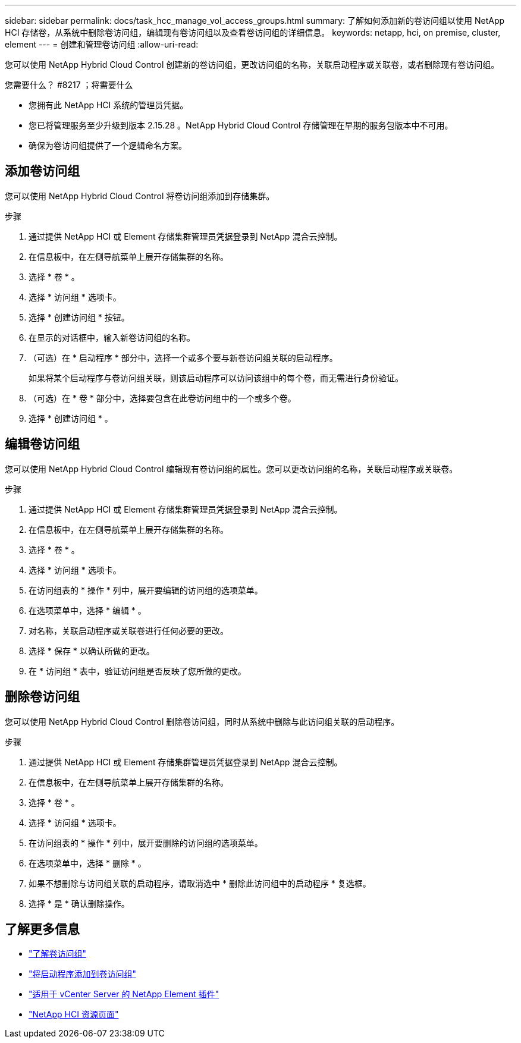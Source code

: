 ---
sidebar: sidebar 
permalink: docs/task_hcc_manage_vol_access_groups.html 
summary: 了解如何添加新的卷访问组以使用 NetApp HCI 存储卷，从系统中删除卷访问组，编辑现有卷访问组以及查看卷访问组的详细信息。 
keywords: netapp, hci, on premise, cluster, element 
---
= 创建和管理卷访问组
:allow-uri-read: 


[role="lead"]
您可以使用 NetApp Hybrid Cloud Control 创建新的卷访问组，更改访问组的名称，关联启动程序或关联卷，或者删除现有卷访问组。

.您需要什么？ #8217 ；将需要什么
* 您拥有此 NetApp HCI 系统的管理员凭据。
* 您已将管理服务至少升级到版本 2.15.28 。NetApp Hybrid Cloud Control 存储管理在早期的服务包版本中不可用。
* 确保为卷访问组提供了一个逻辑命名方案。




== 添加卷访问组

您可以使用 NetApp Hybrid Cloud Control 将卷访问组添加到存储集群。

.步骤
. 通过提供 NetApp HCI 或 Element 存储集群管理员凭据登录到 NetApp 混合云控制。
. 在信息板中，在左侧导航菜单上展开存储集群的名称。
. 选择 * 卷 * 。
. 选择 * 访问组 * 选项卡。
. 选择 * 创建访问组 * 按钮。
. 在显示的对话框中，输入新卷访问组的名称。
. （可选）在 * 启动程序 * 部分中，选择一个或多个要与新卷访问组关联的启动程序。
+
如果将某个启动程序与卷访问组关联，则该启动程序可以访问该组中的每个卷，而无需进行身份验证。

. （可选）在 * 卷 * 部分中，选择要包含在此卷访问组中的一个或多个卷。
. 选择 * 创建访问组 * 。




== 编辑卷访问组

您可以使用 NetApp Hybrid Cloud Control 编辑现有卷访问组的属性。您可以更改访问组的名称，关联启动程序或关联卷。

.步骤
. 通过提供 NetApp HCI 或 Element 存储集群管理员凭据登录到 NetApp 混合云控制。
. 在信息板中，在左侧导航菜单上展开存储集群的名称。
. 选择 * 卷 * 。
. 选择 * 访问组 * 选项卡。
. 在访问组表的 * 操作 * 列中，展开要编辑的访问组的选项菜单。
. 在选项菜单中，选择 * 编辑 * 。
. 对名称，关联启动程序或关联卷进行任何必要的更改。
. 选择 * 保存 * 以确认所做的更改。
. 在 * 访问组 * 表中，验证访问组是否反映了您所做的更改。




== 删除卷访问组

您可以使用 NetApp Hybrid Cloud Control 删除卷访问组，同时从系统中删除与此访问组关联的启动程序。

.步骤
. 通过提供 NetApp HCI 或 Element 存储集群管理员凭据登录到 NetApp 混合云控制。
. 在信息板中，在左侧导航菜单上展开存储集群的名称。
. 选择 * 卷 * 。
. 选择 * 访问组 * 选项卡。
. 在访问组表的 * 操作 * 列中，展开要删除的访问组的选项菜单。
. 在选项菜单中，选择 * 删除 * 。
. 如果不想删除与访问组关联的启动程序，请取消选中 * 删除此访问组中的启动程序 * 复选框。
. 选择 * 是 * 确认删除操作。


[discrete]
== 了解更多信息

* link:concept_hci_volume_access_groups.html["了解卷访问组"]
* link:task_hcc_manage_initiators.html#add-initiators-to-a-volume-access-group["将启动程序添加到卷访问组"]
* https://docs.netapp.com/us-en/vcp/index.html["适用于 vCenter Server 的 NetApp Element 插件"^]
* https://www.netapp.com/hybrid-cloud/hci-documentation/["NetApp HCI 资源页面"^]

